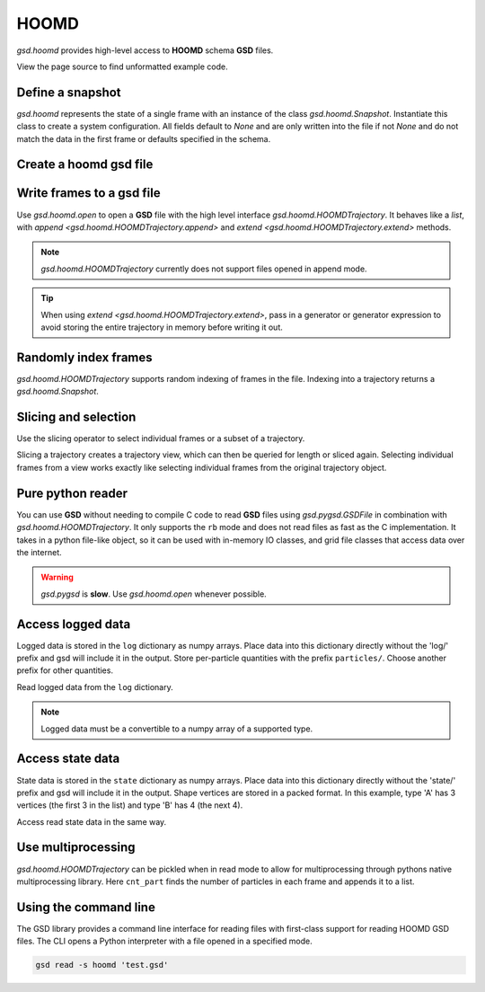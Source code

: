 .. Copyright (c) 2016-2020 The Regents of the University of Michigan
.. This file is part of the General Simulation Data (GSD) project, released
.. under the BSD 2-Clause License.

.. _hoomd-examples:

HOOMD
-----

`gsd.hoomd` provides high-level access to **HOOMD** schema **GSD** files.

View the page source to find unformatted example code.

Define a snapshot
^^^^^^^^^^^^^^^^^

.. ipython:: python

    s = gsd.hoomd.Snapshot()
    s.particles.N = 4
    s.particles.types = ['A', 'B']
    s.particles.typeid = [0,0,1,1]
    s.particles.position = [[0,0,0],[1,1,1], [-1,-1,-1], [1,-1,-1]]
    s.configuration.box = [3, 3, 3, 0, 0, 0]

`gsd.hoomd` represents the state of a single frame with an instance of
the class `gsd.hoomd.Snapshot`. Instantiate this class to create a
system configuration. All fields default to `None` and are only written into
the file if not `None` and do not match the data in the first frame or
defaults specified in the schema.

Create a hoomd gsd file
^^^^^^^^^^^^^^^^^^^^^^^

.. ipython:: python

    f = gsd.hoomd.open(name='file.gsd', mode='wb')
    @suppress
    f.close()


Write frames to a gsd file
^^^^^^^^^^^^^^^^^^^^^^^^^^^

.. ipython:: python

    def create_frame(i):
        s = gsd.hoomd.Snapshot()
        s.configuration.step = i
        s.particles.N = 4+i
        s.particles.position = numpy.random.random(size=(4+i,3))
        return s

    f = gsd.hoomd.open(name='test.gsd', mode='wb')
    f.extend( (create_frame(i) for i in range(10)) )
    f.append( create_frame(10) )
    len(f)
    @suppress
    f.close()

Use `gsd.hoomd.open` to open a **GSD** file with the high level interface
`gsd.hoomd.HOOMDTrajectory`. It behaves like a `list`, with
`append <gsd.hoomd.HOOMDTrajectory.append>` and
`extend <gsd.hoomd.HOOMDTrajectory.extend>` methods.

.. note:: `gsd.hoomd.HOOMDTrajectory` currently does not support files opened in
          append mode.

.. tip:: When using `extend <gsd.hoomd.HOOMDTrajectory.extend>`, pass in a
         generator or generator expression to avoid storing the entire
         trajectory in memory before writing it out.

Randomly index frames
^^^^^^^^^^^^^^^^^^^^^

.. ipython:: python

    f = gsd.hoomd.open(name='test.gsd', mode='rb')
    snap = f[5]
    snap.configuration.step
    snap.particles.N
    snap.particles.position
    @suppress
    f.close()

`gsd.hoomd.HOOMDTrajectory` supports random indexing of frames in the file.
Indexing into a trajectory returns a `gsd.hoomd.Snapshot`.

Slicing and selection
^^^^^^^^^^^^^^^^^^^^^

Use the slicing operator to select individual frames or a subset of a
trajectory.

.. ipython:: python

    f = gsd.hoomd.open(name='test.gsd', mode='rb')

    for s in f[5:-2]:
        print(s.configuration.step, end=' ')

    every_2nd_frame = f[::2]  # create a view of a trajectory subset
    for s in every_2nd_frame[:4]:
        print(s.configuration.step, end=' ')
    @suppress
    f.close()

Slicing a trajectory creates a trajectory view, which can then be queried for
length or sliced again. Selecting individual frames from a view works exactly
like selecting individual frames from the original trajectory object.

Pure python reader
^^^^^^^^^^^^^^^^^^

.. ipython:: python

    f = gsd.pygsd.GSDFile(open('test.gsd', 'rb'))
    t = gsd.hoomd.HOOMDTrajectory(f);
    t[3].particles.position
    @suppress
    f.close()

You can use **GSD** without needing to compile C code to read **GSD** files
using `gsd.pygsd.GSDFile` in combination with `gsd.hoomd.HOOMDTrajectory`. It
only supports the ``rb`` mode and does not read files as fast as the C
implementation. It takes in a python file-like object, so it can be used with
in-memory IO classes, and grid file classes that access data over the internet.

.. warning::

    `gsd.pygsd` is **slow**. Use `gsd.hoomd.open` whenever possible.

Access logged data
^^^^^^^^^^^^^^^^^^

.. ipython:: python

    with gsd.hoomd.open(name='example.gsd', mode='wb') as f:
        s = gsd.hoomd.Snapshot()
        s.particles.N = 4
        s.log['particles/net_force'] = numpy.array([[-1,2,-3],
                                        [0,2,-4],
                                        [-3,2,1],
                                        [1,2,3]], dtype=numpy.float32)
        s.log['value/potential_energy'] = [1.5]
        f.append(s)

Logged data is stored in the ``log`` dictionary as numpy arrays. Place data into
this dictionary directly without the 'log/' prefix and gsd will include it in
the output. Store per-particle quantities with the prefix ``particles/``. Choose
another prefix for other quantities.

.. ipython:: python

    f = gsd.hoomd.open(name='example.gsd', mode='rb')
    s = f[0]
    s.log['particles/net_force']
    s.log['value/potential_energy']
    @suppress
    f.close()

Read logged data from the ``log`` dictionary.

.. note::

    Logged data must be a convertible to a numpy array of a supported type.

    .. ipython:: python
        :okexcept:

        with gsd.hoomd.open(name='example.gsd', mode='wb') as f:
            s = gsd.hoomd.Snapshot()
            s.particles.N = 4
            s.log['invalid'] = dict(a=1, b=5)
            f.append(s)

Access state data
^^^^^^^^^^^^^^^^^

.. ipython:: python

    with gsd.hoomd.open(name='test2.gsd', mode='wb') as f:
        s = gsd.hoomd.Snapshot()
        s.particles.types = ['A', 'B']
        s.state['hpmc/convex_polygon/N'] = [3, 4]
        s.state['hpmc/convex_polygon/vertices'] = [[-1, -1],
                                                   [1, -1],
                                                   [1, 1],
                                                   [-2, -2],
                                                   [2, -2],
                                                   [2, 2],
                                                   [-2, 2]]
        f.append(s)

State data is stored in the ``state`` dictionary as numpy arrays. Place data
into this dictionary directly without the 'state/' prefix and gsd will include
it in the output. Shape vertices are stored in a packed format. In this example,
type 'A' has 3 vertices (the first 3 in the list) and type 'B' has 4 (the next
4).

.. ipython:: python

    with gsd.hoomd.open(name='test2.gsd', mode='rb') as f:
        s = f[0]
        print(s.state['hpmc/convex_polygon/N'])
        print(s.state['hpmc/convex_polygon/vertices'])

Access read state data in the same way.

Use multiprocessing
^^^^^^^^^^^^^^^^^^^

.. ipython:: python

   import multiprocessing

   def cnt_part(args):
      t, frame = args
      return len(t[frame].particles.position)

   with gsd.hoomd.open(name='test.gsd', mode='rb') as t:
      with multiprocessing.Pool(processes=multiprocessing.cpu_count()) as pool:
         result = pool.map(cnt_part, [(t, frame) for frame in range(len(t))])

    result

`gsd.hoomd.HOOMDTrajectory` can be pickled when in read mode to allow for
multiprocessing through pythons native multiprocessing library. Here
``cnt_part`` finds the number of particles in each frame and appends it to a
list.

Using the command line
^^^^^^^^^^^^^^^^^^^^^^

The GSD library provides a command line interface for reading files with
first-class support for reading HOOMD GSD files. The CLI opens a Python
interpreter with a file opened in a specified mode.

.. code-block:: console

   gsd read -s hoomd 'test.gsd'
